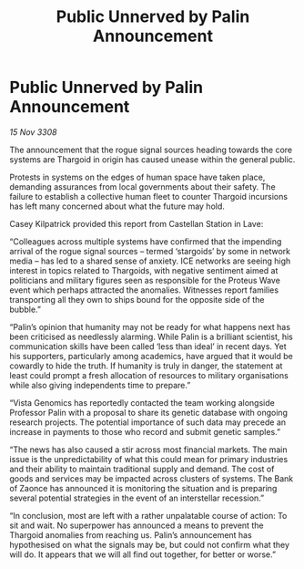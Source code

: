 :PROPERTIES:
:ID:       55980165-99c6-416f-a9cd-fd71c805a53d
:END:
#+title: Public Unnerved by Palin Announcement
#+filetags: :Thargoid:galnet:

* Public Unnerved by Palin Announcement

/15 Nov 3308/

The announcement that the rogue signal sources heading towards the core systems are Thargoid in origin has caused unease within the general public. 

Protests in systems on the edges of human space have taken place, demanding assurances from local governments about their safety. The failure to establish a collective human fleet to counter Thargoid incursions has left many concerned about what the future may hold. 

Casey Kilpatrick provided this report from Castellan Station in Lave: 

“Colleagues across multiple systems have confirmed that the impending arrival of the rogue signal sources – termed ‘stargoids’ by some in network media – has led to a shared sense of anxiety. ICE networks are seeing high interest in topics related to Thargoids, with negative sentiment aimed at politicians and military figures seen as responsible for the Proteus Wave event which perhaps attracted the anomalies. Witnesses report families transporting all they own to ships bound for the opposite side of the bubble.” 

“Palin’s opinion that humanity may not be ready for what happens next has been criticised as needlessly alarming. While Palin is a brilliant scientist, his communication skills have been called ‘less than ideal’ in recent days. Yet his supporters, particularly among academics, have argued that it would be cowardly to hide the truth. If humanity is truly in danger, the statement at least could prompt a fresh allocation of resources to military organisations while also giving independents time to prepare.” 

“Vista Genomics has reportedly contacted the team working alongside Professor Palin with a proposal to share its genetic database with ongoing research projects. The potential importance of such data may precede an increase in payments to those who record and submit genetic samples.” 

“The news has also caused a stir across most financial markets. The main issue is the unpredictability of what this could mean for primary industries and their ability to maintain traditional supply and demand. The cost of goods and services may be impacted across clusters of systems. The Bank of Zaonce has announced it is monitoring the situation and is preparing several potential strategies in the event of an interstellar recession.” 

“In conclusion, most are left with a rather unpalatable course of action: To sit and wait. No superpower has announced a means to prevent the Thargoid anomalies from reaching us. Palin’s announcement has hypothesised on what the signals may be, but could not confirm what they will do. It appears that we will all find out together, for better or worse.”

